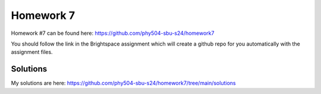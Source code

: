 **********
Homework 7
**********

Homework #7 can be found here:
https://github.com/phy504-sbu-s24/homework7

You should follow the link in the Brightspace assignment which will
create a github repo for you automatically with the assignment files.

Solutions
=========

My solutions are here:
https://github.com/phy504-sbu-s24/homework7/tree/main/solutions
